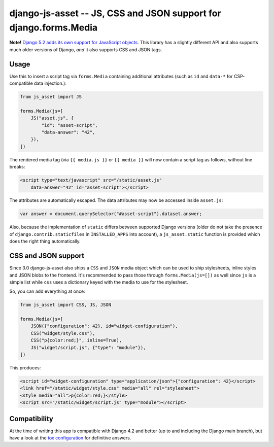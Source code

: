 ==================================================================
django-js-asset -- JS, CSS and JSON support for django.forms.Media
==================================================================

.. image:: https://github.com/matthiask/django-js-asset/workflows/Tests/badge.svg
    :target: https://github.com/matthiask/django-js-asset

**Note!** `Django 5.2 adds its own support for JavaScript objects
<https://docs.djangoproject.com/en/dev/topics/forms/media/#script-objects>`__.
This library has a slightly different API and also supports much older versions
of Django, *and* it also supports CSS and JSON tags.

Usage
=====

Use this to insert a script tag via ``forms.Media`` containing additional
attributes (such as ``id`` and ``data-*`` for CSP-compatible data
injection.):

.. code-block:: python

    from js_asset import JS

    forms.Media(js=[
        JS("asset.js", {
            "id": "asset-script",
            "data-answer": "42",
        }),
    ])

The rendered media tag (via ``{{ media.js }}`` or ``{{ media }}`` will
now contain a script tag as follows, without line breaks:

.. code-block:: html

    <script type="text/javascript" src="/static/asset.js"
        data-answer="42" id="asset-script"></script>

The attributes are automatically escaped. The data attributes may now be
accessed inside ``asset.js``:

.. code-block:: javascript

    var answer = document.querySelector("#asset-script").dataset.answer;

Also, because the implementation of ``static`` differs between supported
Django versions (older do not take the presence of
``django.contrib.staticfiles`` in ``INSTALLED_APPS`` into account), a
``js_asset.static`` function is provided which does the right thing
automatically.


CSS and JSON support
====================

Since 3.0 django-js-asset also ships a ``CSS`` and ``JSON`` media object which
can be used to ship stylesheets, inline styles and JSON blobs to the frontend.
It's recommended to pass those through ``forms.Media(js=[])`` as well since
``js`` is a simple list while ``css`` uses a dictionary keyed with the media to
use for the stylesheet.

So, you can add everything at once:

.. code-block:: python

    from js_asset import CSS, JS, JSON

    forms.Media(js=[
        JSON({"configuration": 42}, id="widget-configuration"),
        CSS("widget/style.css"),
        CSS("p{color:red;}", inline=True),
        JS("widget/script.js", {"type": "module"}),
    ])

This produces:

.. code-block:: html

    <script id="widget-configuration" type="application/json">{"configuration": 42}</script>
    <link href="/static/widget/style.css" media="all" rel="stylesheet">
    <style media="all">p{color:red;}</style>
    <script src="/static/widget/script.js" type="module"></script>



Compatibility
=============

At the time of writing this app is compatible with Django 4.2 and better
(up to and including the Django main branch), but have a look at the
`tox configuration
<https://github.com/matthiask/django-js-asset/blob/main/tox.ini>`_ for
definitive answers.
